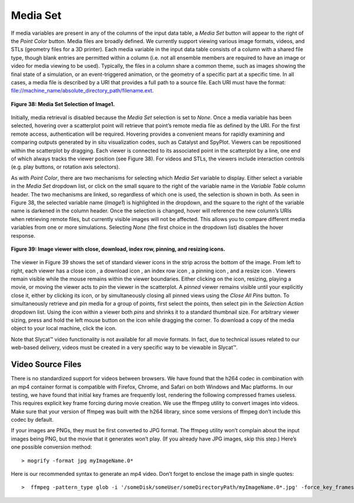Media Set
---------

If media variables are present in any of the columns of the input data table, a *Media Set* button will appear to the right 
of the *Point Color* button.  Media files are broadly defined. We currently support viewing various image formats, videos, 
and STLs (geometry files for a 3D printer).  Each media variable in the input data table consists of a column with a shared 
file type, though blank entries are permitted within a column (i.e. not all ensemble members are required to have an image 
or video for media viewing to be used).  Typically, the files in a column share a common theme, such as images showing the 
final state of a simulation, or an event-triggered animation, or the geometry of a specific part at a specific time.  In all 
cases, a media file is described by a URI that provides a full path to a source file.  Each URI must have the format: 
file://machine_name/absolute_directory_path/filename.ext.  

.. figure:: Figure38.png
   :align: center
   
   **Figure 38: Media Set Selection of Image1.**
   
Initially, media retrieval is disabled because the *Media Set* selection is set to *None*.  Once a media variable has been 
selected, hovering over a scatterplot point will retrieve that point’s remote media file as defined by the URI.  For the 
first remote access, authentication will be required.  Hovering provides a convenient means for rapidly examining and comparing 
outputs generated by in situ visualization codes, such as Catalyst and SpyPlot.   Viewers can be repositioned within the 
scatterplot by dragging.  Each viewer is connected to its associated point in the scatterplot by a line, one end of which 
always tracks the viewer position (see Figure 38).  For videos and STLs, the viewers include interaction controls (e.g. play 
buttons, or rotation axis selectors).  

As with *Point Color*, there are two mechanisms for selecting which *Media Set* variable to display.  Either select a variable 
in the *Media Set* dropdown list, or click on the small square to the right of the variable name in the *Variable Table* column 
header. The two mechanisms are linked, so regardless of which one is used, the selection is shown in both.  As seen in Figure 38, 
the selected variable name (*Image1*) is highlighted in the dropdown, and the square to the right of the variable name is 
darkened in the column header.  Once the selection is changed, hover will reference the new column’s URIs when retrieving remote 
files, but currently visible images will not be affected.  This allows you to compare different media variables from one or more 
simulations.  Selecting *None* (the first choice in the dropdown list) disables the hover response.

.. figure:: Figure39.png
   :align: center
   
   **Figure 39: Image viewer with close, download, index row, pinning, and resizing icons.**
   
The viewer in Figure 39 shows the set of standard viewer icons in the strip across the bottom of the image.  From left to 
right, each viewer has a close icon |DeleteIcon2|, a download icon |DownloadIcon2|, an index row icon |GotoRowIcon|, a 
pinning icon |PinIcon|, and a resize icon |ResizeIcon|. Viewers remain visible while the mouse remains within the viewer 
boundaries.  Either clicking on the |PinIcon| icon, resizing, playing a movie, or moving the viewer acts to *pin* the viewer 
in the scatterplot.  A *pinned* viewer remains visible until your explicitly close it, either by clicking its |DeleteIcon2| 
icon, or by simultaneously closing all pinned views using the *Close All Pins* button.   To simultaneously retrieve and pin 
media for a group of points, first select the points, then select pin in the *Selection Action* dropdown list.  Using the 
|PinIcon| icon within a viewer both *pins* and shrinks it to a standard thumbnail size.  For arbitrary viewer sizing, press 
and hold the left mouse button on the |ResizeIcon| icon while dragging the corner.  To download a copy of the media object 
to your local machine, click the |DownloadIcon2| icon.

.. |DeleteIcon2| image:: DeleteIcon2.png
.. |DownloadIcon2| image:: DownloadIcon2.png
.. |GotoRowIcon| image:: GotoRowIcon.png
.. |PinIcon| image:: PinIcon.png
.. |ResizeIcon| image:: ResizeIcon.png

Note that Slycat™ video functionality is not available for all movie formats.  In fact, due to technical issues related to 
our web-based delivery, videos must be created in a very specific way to be viewable in Slycat™.

Video Source Files
==================
There is no standardized support for videos between browsers. We have found that the h264 codec
in combination with an mp4 container format is compatible with Firefox, Chrome, and Safari on both
Windows and Mac platforms. In our testing, we have found that initial key frames are frequently lost,
rendering the following compressed frames useless. This requires explicit key frame forcing during
movie creation. We use the ffmpeg utility to convert images into videos. Make sure that your version of
ffmpeg was built with the h264 library, since some versions of ffmpeg don’t include this codec by default.

If your images are PNGs, they must be first converted to JPG format.  The ffmpeg utility won’t complain
about the input images being PNG, but the movie that it generates won’t play. (If you already have JPG
images, skip this step.)  Here’s one possible conversion method:

::

   > mogrify -format jpg myImageName.0*

Here is our recommended syntax to generate an mp4 video. Don’t forget to enclose the image path in single quotes:

::

   >  ffmpeg -pattern_type glob -i '/someDisk/someUser/someDirectoryPath/myImageName.0*.jpg' -force_key_frames 0.0,0.04,0.08 myMovieName.mp4
